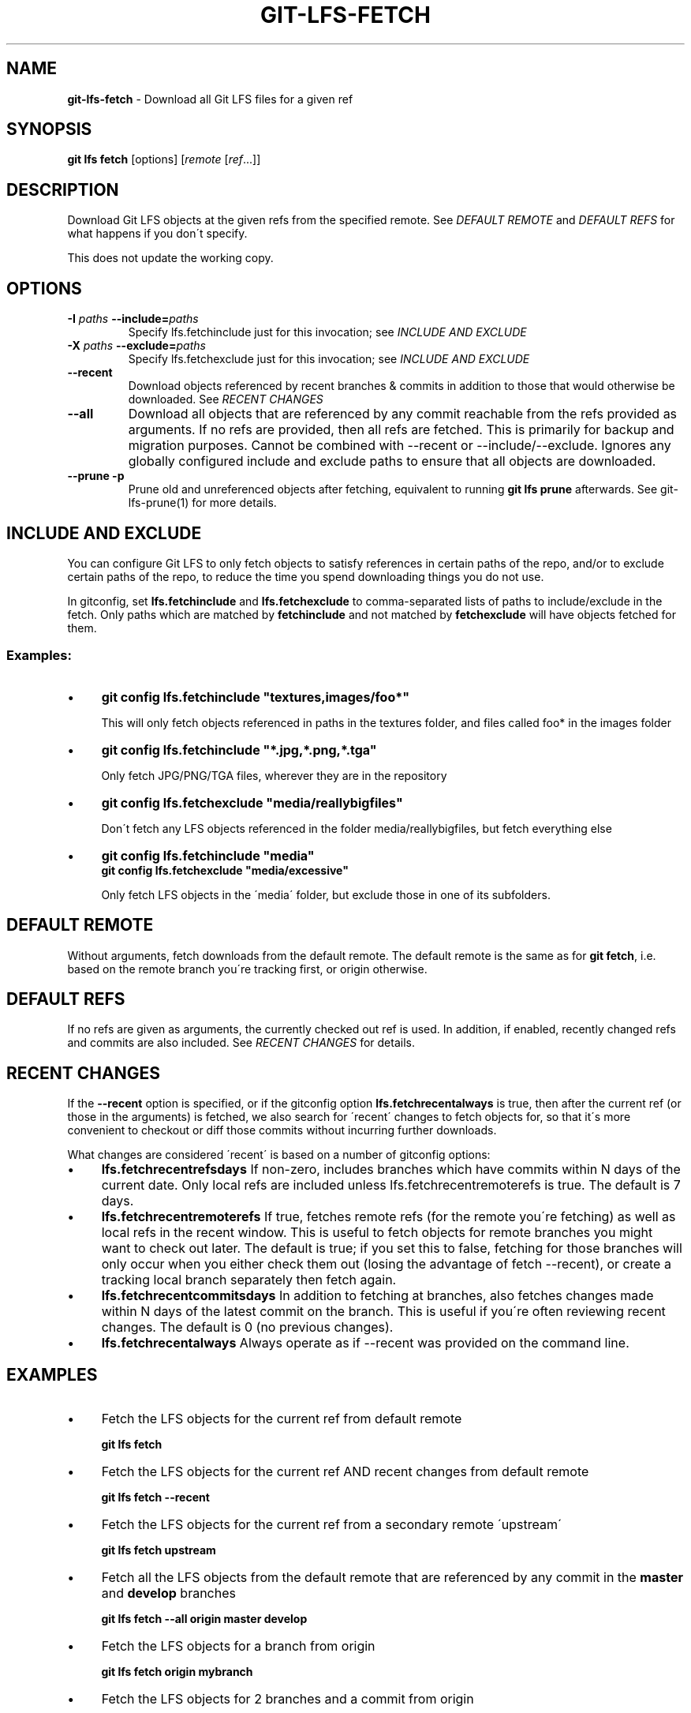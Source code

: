 .\" generated with Ronn/v0.7.3
.\" http://github.com/rtomayko/ronn/tree/0.7.3
.
.TH "GIT\-LFS\-FETCH" "1" "March 2021" "" ""
.
.SH "NAME"
\fBgit\-lfs\-fetch\fR \- Download all Git LFS files for a given ref
.
.SH "SYNOPSIS"
\fBgit lfs fetch\fR [options] [\fIremote\fR [\fIref\fR\.\.\.]]
.
.SH "DESCRIPTION"
Download Git LFS objects at the given refs from the specified remote\. See \fIDEFAULT REMOTE\fR and \fIDEFAULT REFS\fR for what happens if you don\'t specify\.
.
.P
This does not update the working copy\.
.
.SH "OPTIONS"
.
.TP
\fB\-I\fR \fIpaths\fR \fB\-\-include=\fR\fIpaths\fR
Specify lfs\.fetchinclude just for this invocation; see \fIINCLUDE AND EXCLUDE\fR
.
.TP
\fB\-X\fR \fIpaths\fR \fB\-\-exclude=\fR\fIpaths\fR
Specify lfs\.fetchexclude just for this invocation; see \fIINCLUDE AND EXCLUDE\fR
.
.TP
\fB\-\-recent\fR
Download objects referenced by recent branches & commits in addition to those that would otherwise be downloaded\. See \fIRECENT CHANGES\fR
.
.TP
\fB\-\-all\fR
Download all objects that are referenced by any commit reachable from the refs provided as arguments\. If no refs are provided, then all refs are fetched\. This is primarily for backup and migration purposes\. Cannot be combined with \-\-recent or \-\-include/\-\-exclude\. Ignores any globally configured include and exclude paths to ensure that all objects are downloaded\.
.
.TP
\fB\-\-prune\fR \fB\-p\fR
Prune old and unreferenced objects after fetching, equivalent to running \fBgit lfs prune\fR afterwards\. See git\-lfs\-prune(1) for more details\.
.
.SH "INCLUDE AND EXCLUDE"
You can configure Git LFS to only fetch objects to satisfy references in certain paths of the repo, and/or to exclude certain paths of the repo, to reduce the time you spend downloading things you do not use\.
.
.P
In gitconfig, set \fBlfs\.fetchinclude\fR and \fBlfs\.fetchexclude\fR to comma\-separated lists of paths to include/exclude in the fetch\. Only paths which are matched by \fBfetchinclude\fR and not matched by \fBfetchexclude\fR will have objects fetched for them\.
.
.SS "Examples:"
.
.IP "\(bu" 4
\fBgit config lfs\.fetchinclude "textures,images/foo*"\fR
.
.IP
This will only fetch objects referenced in paths in the textures folder, and files called foo* in the images folder
.
.IP "\(bu" 4
\fBgit config lfs\.fetchinclude "*\.jpg,*\.png,*\.tga"\fR
.
.IP
Only fetch JPG/PNG/TGA files, wherever they are in the repository
.
.IP "\(bu" 4
\fBgit config lfs\.fetchexclude "media/reallybigfiles"\fR
.
.IP
Don\'t fetch any LFS objects referenced in the folder media/reallybigfiles, but fetch everything else
.
.IP "\(bu" 4
\fBgit config lfs\.fetchinclude "media"\fR
.
.br
\fBgit config lfs\.fetchexclude "media/excessive"\fR
.
.IP
Only fetch LFS objects in the \'media\' folder, but exclude those in one of its subfolders\.
.
.IP "" 0
.
.SH "DEFAULT REMOTE"
Without arguments, fetch downloads from the default remote\. The default remote is the same as for \fBgit fetch\fR, i\.e\. based on the remote branch you\'re tracking first, or origin otherwise\.
.
.SH "DEFAULT REFS"
If no refs are given as arguments, the currently checked out ref is used\. In addition, if enabled, recently changed refs and commits are also included\. See \fIRECENT CHANGES\fR for details\.
.
.SH "RECENT CHANGES"
If the \fB\-\-recent\fR option is specified, or if the gitconfig option \fBlfs\.fetchrecentalways\fR is true, then after the current ref (or those in the arguments) is fetched, we also search for \'recent\' changes to fetch objects for, so that it\'s more convenient to checkout or diff those commits without incurring further downloads\.
.
.P
What changes are considered \'recent\' is based on a number of gitconfig options:
.
.IP "\(bu" 4
\fBlfs\.fetchrecentrefsdays\fR If non\-zero, includes branches which have commits within N days of the current date\. Only local refs are included unless lfs\.fetchrecentremoterefs is true\. The default is 7 days\.
.
.IP "\(bu" 4
\fBlfs\.fetchrecentremoterefs\fR If true, fetches remote refs (for the remote you\'re fetching) as well as local refs in the recent window\. This is useful to fetch objects for remote branches you might want to check out later\. The default is true; if you set this to false, fetching for those branches will only occur when you either check them out (losing the advantage of fetch \-\-recent), or create a tracking local branch separately then fetch again\.
.
.IP "\(bu" 4
\fBlfs\.fetchrecentcommitsdays\fR In addition to fetching at branches, also fetches changes made within N days of the latest commit on the branch\. This is useful if you\'re often reviewing recent changes\. The default is 0 (no previous changes)\.
.
.IP "\(bu" 4
\fBlfs\.fetchrecentalways\fR Always operate as if \-\-recent was provided on the command line\.
.
.IP "" 0
.
.SH "EXAMPLES"
.
.IP "\(bu" 4
Fetch the LFS objects for the current ref from default remote
.
.IP
\fBgit lfs fetch\fR
.
.IP "\(bu" 4
Fetch the LFS objects for the current ref AND recent changes from default remote
.
.IP
\fBgit lfs fetch \-\-recent\fR
.
.IP "\(bu" 4
Fetch the LFS objects for the current ref from a secondary remote \'upstream\'
.
.IP
\fBgit lfs fetch upstream\fR
.
.IP "\(bu" 4
Fetch all the LFS objects from the default remote that are referenced by any commit in the \fBmaster\fR and \fBdevelop\fR branches
.
.IP
\fBgit lfs fetch \-\-all origin master develop\fR
.
.IP "\(bu" 4
Fetch the LFS objects for a branch from origin
.
.IP
\fBgit lfs fetch origin mybranch\fR
.
.IP "\(bu" 4
Fetch the LFS objects for 2 branches and a commit from origin
.
.IP
\fBgit lfs fetch origin master mybranch e445b45c1c9c6282614f201b62778e4c0688b5c8\fR
.
.IP "" 0
.
.SH "SEE ALSO"
git\-lfs\-checkout(1), git\-lfs\-pull(1), git\-lfs\-prune(1)\.
.
.P
Part of the git\-lfs(1) suite\.
